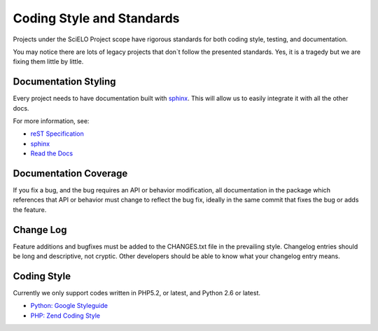 Coding Style and Standards
==========================

Projects under the SciELO Project scope have rigorous standards for
both coding style, testing, and documentation.

You may notice there are lots of legacy projects that don`t follow
the presented standards. Yes, it is a tragedy but we are fixing them little
by little.


Documentation Styling
---------------------

Every project needs to have documentation built with `sphinx <http://sphinx.pocoo.org/>`_.
This will allow us to easily integrate it with all the other docs.

For more information, see:

* `reST Specification <http://docutils.sourceforge.net/docs/ref/rst/restructuredtext.html>`_
* `sphinx <http://sphinx.pocoo.org/>`_
* `Read the Docs <http://docs.readthedocs.org>`_


Documentation Coverage
----------------------

If you fix a bug, and the bug requires an API or behavior modification, all documentation
in the package which references that API or behavior must change to reflect the bug fix,
ideally in the same commit that fixes the bug or adds the feature.


Change Log
----------

Feature additions and bugfixes must be added to the CHANGES.txt file in the prevailing style.
Changelog entries should be long and descriptive, not cryptic. Other developers should be able
to know what your changelog entry means.


Coding Style
------------

Currently we only support codes written in PHP5.2, or latest, and Python 2.6 or latest.

* `Python: Google Styleguide <http://google-styleguide.googlecode.com/svn/trunk/pyguide.html>`_
* `PHP: Zend Coding Style <http://framework.zend.com/manual/en/coding-standard.coding-style.html>`_